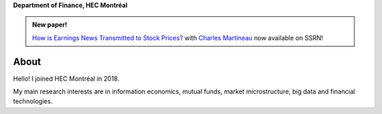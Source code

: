 .. title: Vincent Grégoire
.. slug: index
.. date: 2018-07-8 19:56:59 UTC+11:00
.. tags:
.. category:
.. link:
.. description:
.. type: text



**Department of Finance, HEC Montréal**

.. container:: row

    .. admonition:: New paper!

        `How is Earnings News Transmitted to Stock Prices? <https://papers.ssrn.com/sol3/papers.cfm?abstract_id=3060094>`__ with `Charles Martineau <http://www.charlesmartineau.com>`__ now available on SSRN!




.. container::

    .. class:: col-sm-4

        .. container::

            .. image:: /images/5028(v.2)_small.jpg
                :alt: Vincent Gregoire


        .. raw:: html

            <p><a href="/research/" class="btn btn-default btn-lg btn-block">Research</a></p>

            <p><a href="CV%20Gregoire.pdf" class="btn btn-default btn-lg btn-block">CV</a></p>

            <p><a href="/code/" class="btn btn-default btn-lg btn-block">Code</a></p>

            
        .. raw:: html

            <ul style="list-style-type: none;">
                <li><i class="fa fa-fw fa-map-marker" aria-hidden="true"></i>Montréal, Canada</li>
                <li><i class="fa fa-fw fa-at" aria-hidden="true"></i> <a href='mailto:vincent.3.gregoire@hec.ca'>vincent.3.gregoire@hec.ca</a></li>
                <li><i class="fa fa-fw fa-copy" aria-hidden="true"></i> <a href="http://papers.ssrn.com/sol3/cf_dev/AbsByAuth.cfm?per_id=1006956">SSRN</a></li>
                <li><i class="fa fa-fw fa-google"></i> <a href="https://scholar.google.com.au/citations?user=2Ng0rToAAAAJ&hl=en">Google Scholar</a></li>
                <li><i class="fa fa-fw fa-github" aria-hidden="true"></i> <a href="https://github.com/vgreg">Github</a></li>
                <li><i class="fa fa-fw fa-phone" aria-hidden="true"></i> (514) 340-6595</li>
                <li><i class="fa fa-fw fa-envelope" aria-hidden="true"></i>  3000, chemin de la Côte-Sainte-Catherine, Montréal (Québec) Canada H3T 2A7</li>
            </ul>


About 
-----

Hello! I joined HEC Montréal in 2018.

My main research interests are in information economics, mutual funds, market microstructure, big data and
financial technologies.
